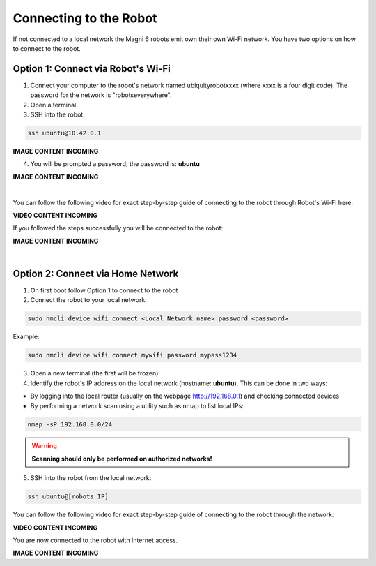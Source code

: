Connecting to the Robot
=======================

If not connected to a local network the Magni 6 robots emit own their own Wi-Fi network.
You have two options on how to connect to the robot.

Option 1: Connect via Robot's Wi-Fi
###################################

1. Connect your computer to the robot's network named ubiquityrobotxxxx (where xxxx is a four digit code). The password for the network is "robotseverywhere".

2. Open a terminal.

3. SSH into the robot:

.. code-block:: bash

    ssh ubuntu@10.42.0.1

.. .. image:: /_static/magni-mini/getting_started/.jpg
..     :alt: Connect - username written 
..     :width: 400px
..     :align: center

.. TODO: Add the images here connecting to the robot via AP.

**IMAGE CONTENT INCOMING**

4. You will be prompted a password, the password is: **ubuntu**

.. .. image:: /_static/magni-mini/getting_started/.jpg
..     :alt: Connect - password written 
..     :width: 400px
..     :align: center

.. TODO: Add the images here writing the password for connection via AP

**IMAGE CONTENT INCOMING**

| 

You can follow the following video for exact step-by-step guide of connecting to the robot through Robot's Wi-Fi here:

**VIDEO CONTENT INCOMING**

..  TODO: Video of connecting to the robot through AP mode.


If you followed the steps successfully you will be connected to the robot:

.. .. image:: /_static/magni-mini/getting_started/.jpg
..     :alt: Connection to the robot via Terminal Successful
..     :width: 400px
..     :align: center

.. TODO: Add the image of successfull conection.

**IMAGE CONTENT INCOMING**

|

Option 2: Connect via Home Network 
##################################

1. On first boot follow Option 1 to connect to the robot

2. Connect the robot to your local network:

.. code-block:: bash

    sudo nmcli device wifi connect <Local_Network_name> password <password>

Example:

.. code-block:: bash

    sudo nmcli device wifi connect mywifi password mypass1234


3. Open a new terminal (the first will be frozen).

4. Identify the robot's IP address on the local network (hostname: **ubuntu**).
   This can be done in two ways:
- By logging into the local router (usually on the webpage http://192.168.0.1) and checking connected devices
- By performing a network scan using a utility such as nmap to list local IPs:
.. code-block:: bash

    nmap -sP 192.168.0.0/24

.. warning::

    **Scanning should only be performed on authorized networks!**

.. TODO: Add some better way of distinguishing the RPI IP in the network scan
   
5. SSH into the robot from the local network:

.. code-block:: bash

    ssh ubuntu@[robots IP]

You can follow the following video for exact step-by-step guide of connecting to the robot through the network: 

**VIDEO CONTENT INCOMING**

..  TODO: Video of connecting to the robot through network mode.

You are now connected to the robot with Internet access.

.. .. image:: /_static/magni-mini/getting_started/.jpg
..     :alt: Connection to the robot via Network Successful
..     :width: 400px
..     :align: center

**IMAGE CONTENT INCOMING**

.. TODO: Add similar image but connected trough network.


